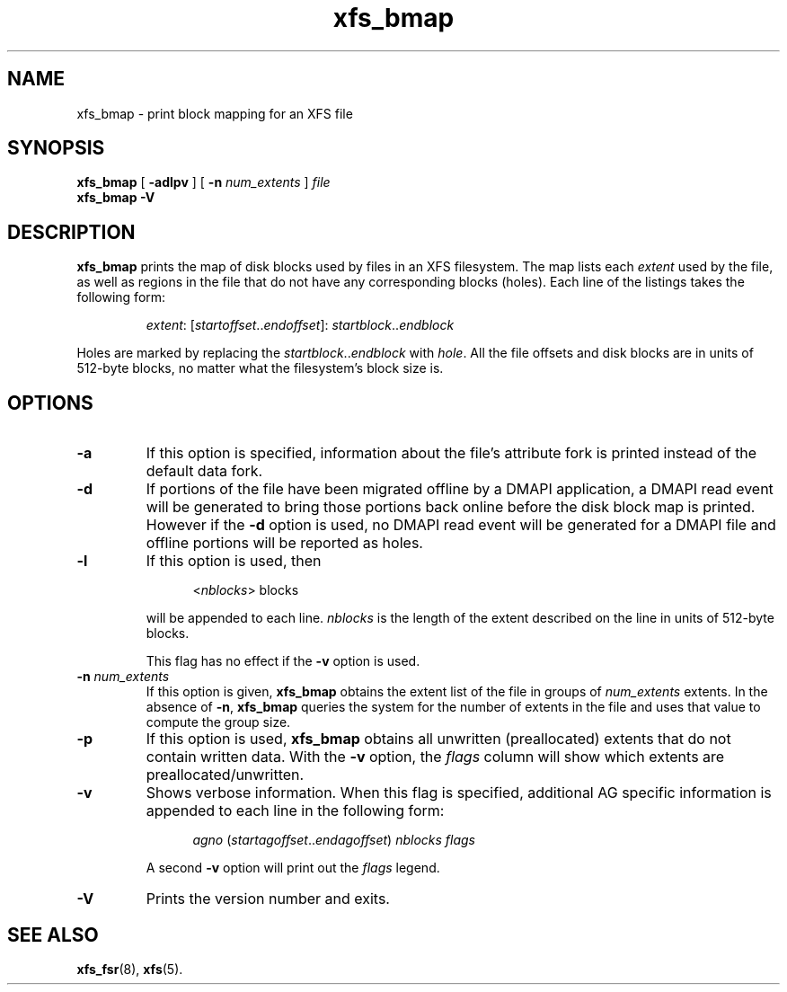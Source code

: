 .TH xfs_bmap 8
.SH NAME
xfs_bmap \- print block mapping for an XFS file
.SH SYNOPSIS
.B xfs_bmap
[
.B \-adlpv
] [
.B \-n
.I num_extents
]
.I file
.br
.B xfs_bmap \-V
.SH DESCRIPTION
.B xfs_bmap
prints the map of disk blocks used by files in an XFS filesystem.
The map lists each
.I extent
used by the file, as well as regions
in the file that do not have any corresponding blocks (holes).
Each line of the listings takes the following form:
.PP
.RS
.IR extent ": [" startoffset .. endoffset "]: " startblock .. endblock
.RE
.PP
Holes are marked by replacing the
.IR startblock .. endblock " with " hole .
All the file offsets and disk blocks are in units of 512-byte blocks,
no matter what the filesystem's block size is.
.PP
.SH OPTIONS
.TP
.B \-a
If this option is specified, information about the file's
attribute fork is printed instead of the default data fork.
.TP
.B \-d
If portions of the file have been migrated offline by
a DMAPI application, a DMAPI read event will be generated to
bring those portions back online before the disk block map is
printed.  However if the
.B \-d
option is used, no DMAPI read event will be generated for a
DMAPI file and offline portions will be reported as holes.
.TP
.B \-l
If this option is used, then
.IP
.RS 1.2i
.RI < nblocks ">  blocks"
.RE
.IP
will be appended to each line.
.I nblocks
is the length of the extent described on the line in units of 512-byte blocks.
.IP
This flag has no effect if the
.B \-v
option is used.
.TP
.BI \-n " num_extents"
If this option is given,
.B xfs_bmap
obtains the extent list of the file in groups of
.I num_extents
extents. In the absence of
.BR \-n ", " xfs_bmap
queries the system for the number of extents in the file and uses that
value to compute the group size.
.TP
.B \-p
If this option is used,
.B xfs_bmap
obtains all unwritten (preallocated) extents that do not contain written
data. With the
.B \-v
option, the
.I flags
column will show which extents are preallocated/unwritten.
.TP
.B \-v
Shows verbose information. When this flag is specified, additional AG
specific information is appended to each line in the following form:
.IP
.RS 1.2i
.IR agno " (" startagoffset .. endagoffset ") " nblocks " " flags
.RE
.IP
A second
.B \-v
option will print out the
.I flags
legend.
.TP
.B \-V
Prints the version number and exits.
.SH SEE ALSO
.BR xfs_fsr (8),
.BR xfs (5).
